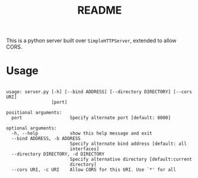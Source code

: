 #+TITLE: README

This is a python server built over =SimpleHTTPServer=, extended to
allow CORS.

* Usage
#+begin_example

  usage: server.py [-h] [--bind ADDRESS] [--directory DIRECTORY] [--cors URI]
                   [port]

  positional arguments:
    port                  Specify alternate port [default: 8000]

  optional arguments:
    -h, --help            show this help message and exit
    --bind ADDRESS, -b ADDRESS
                          Specify alternate bind address [default: all
                          interfaces]
    --directory DIRECTORY, -d DIRECTORY
                          Specify alternative directory [default:current
                          directory]
    --cors URI, -c URI    Allow CORS for this URI. Use `*' for all
#+end_example
